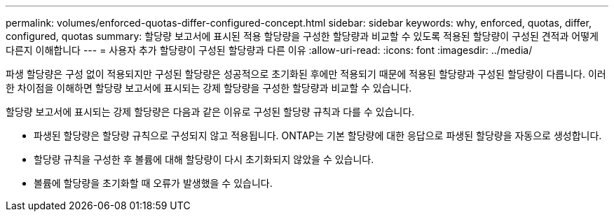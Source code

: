 ---
permalink: volumes/enforced-quotas-differ-configured-concept.html 
sidebar: sidebar 
keywords: why, enforced, quotas, differ, configured, quotas 
summary: 할당량 보고서에 표시된 적용 할당량을 구성한 할당량과 비교할 수 있도록 적용된 할당량이 구성된 견적과 어떻게 다른지 이해합니다 
---
= 사용자 추가 할당량이 구성된 할당량과 다른 이유
:allow-uri-read: 
:icons: font
:imagesdir: ../media/


[role="lead"]
파생 할당량은 구성 없이 적용되지만 구성된 할당량은 성공적으로 초기화된 후에만 적용되기 때문에 적용된 할당량과 구성된 할당량이 다릅니다. 이러한 차이점을 이해하면 할당량 보고서에 표시되는 강제 할당량을 구성한 할당량과 비교할 수 있습니다.

할당량 보고서에 표시되는 강제 할당량은 다음과 같은 이유로 구성된 할당량 규칙과 다를 수 있습니다.

* 파생된 할당량은 할당량 규칙으로 구성되지 않고 적용됩니다. ONTAP는 기본 할당량에 대한 응답으로 파생된 할당량을 자동으로 생성합니다.
* 할당량 규칙을 구성한 후 볼륨에 대해 할당량이 다시 초기화되지 않았을 수 있습니다.
* 볼륨에 할당량을 초기화할 때 오류가 발생했을 수 있습니다.

